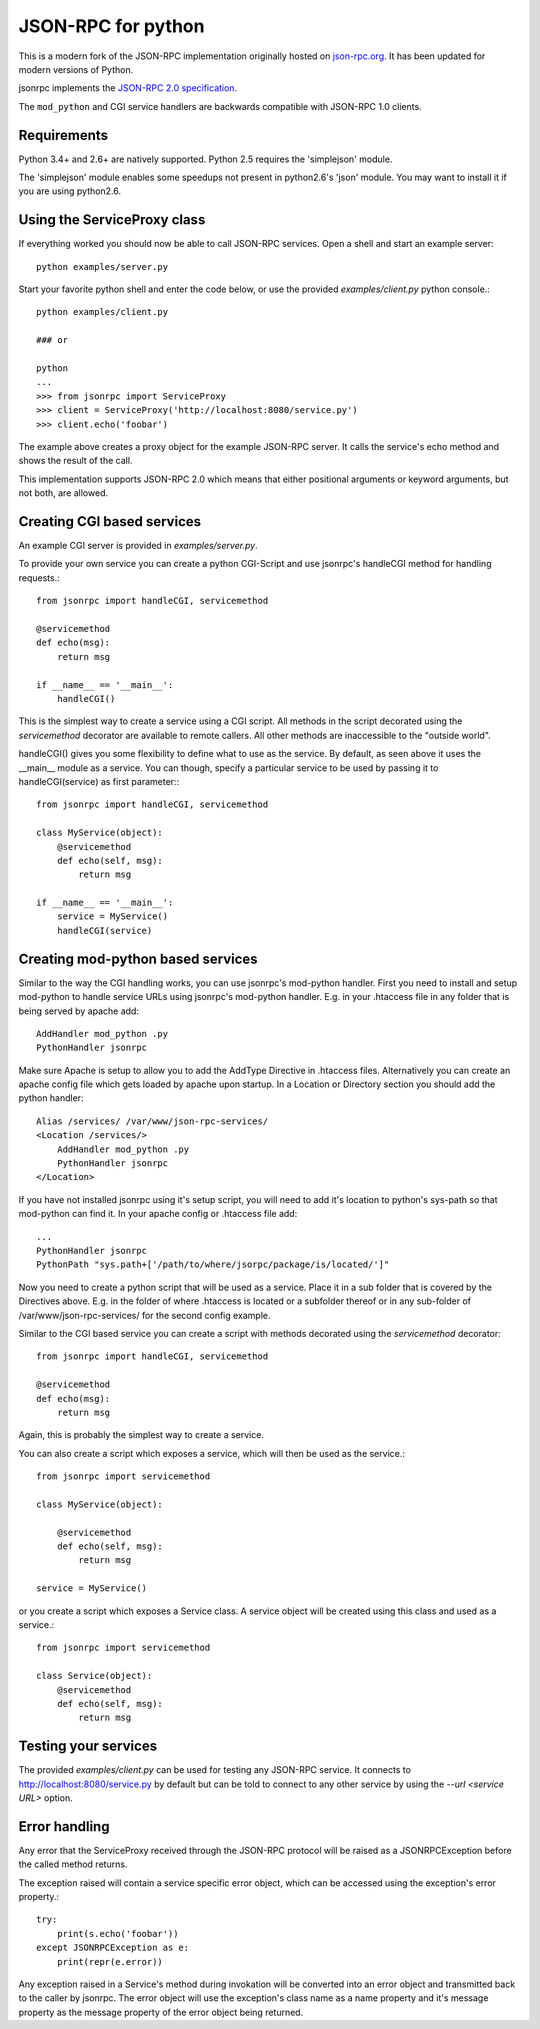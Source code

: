 JSON-RPC for python
===================
This is a modern fork of the JSON-RPC implementation originally
hosted on `json-rpc.org <http://json-rpc.org/wiki/python-json-rpc>`_.
It has been updated for modern versions of Python.

jsonrpc implements the
`JSON-RPC 2.0 specification <http://www.jsonrpc.org/spec.html>`_.

The ``mod_python`` and CGI service handlers are backwards compatible
with JSON-RPC 1.0 clients.


Requirements
------------
Python 3.4+ and 2.6+ are natively supported.
Python 2.5 requires the 'simplejson' module.

The 'simplejson' module enables some speedups not present
in python2.6's 'json' module.  You may want to install it
if you are using python2.6.

Using the ServiceProxy class
----------------------------
If everything worked you should now be able to call JSON-RPC services.
Open a shell and start an example server::

    python examples/server.py

Start your favorite python shell and enter the code below,
or use the provided `examples/client.py` python console.::

    python examples/client.py

    ### or

    python
    ...
    >>> from jsonrpc import ServiceProxy
    >>> client = ServiceProxy('http://localhost:8080/service.py')
    >>> client.echo('foobar')

The example above creates a proxy object for the example JSON-RPC server.
It calls the service's echo method and shows the result of the call.

This implementation supports JSON-RPC 2.0 which means that either
positional arguments or keyword arguments, but not both, are allowed.


Creating CGI based services
---------------------------
An example CGI server is provided in `examples/server.py`.

To provide your own service you can create a python CGI-Script and use
jsonrpc's handleCGI method for handling requests.::

    from jsonrpc import handleCGI, servicemethod

    @servicemethod
    def echo(msg):
        return msg

    if __name__ == '__main__':
        handleCGI()

This is the simplest way to create a service using a CGI script.
All methods in the script decorated using the `servicemethod` decorator
are available to remote callers.  All other methods are inaccessible
to the "outside world".

handleCGI() gives you some flexibility to define what to use as the service.
By default, as seen above it uses the __main__ module as a service.
You can though, specify a particular service to be used by passing it to
handleCGI(service) as first parameter:::

    from jsonrpc import handleCGI, servicemethod

    class MyService(object):
        @servicemethod
        def echo(self, msg):
            return msg

    if __name__ == '__main__':
        service = MyService()
        handleCGI(service)

Creating mod-python based services
----------------------------------
Similar to the way the CGI handling works, you can use jsonrpc's
mod-python handler. First you need to install and setup mod-python
to handle service URLs using jsonrpc's mod-python handler.
E.g. in your .htaccess file in any folder that is being served by apache add::

    AddHandler mod_python .py
    PythonHandler jsonrpc

Make sure Apache is setup to allow you to add the AddType Directive in
.htaccess files. Alternatively you can create an apache config file which
gets loaded by apache upon startup. In a Location or Directory section you
should add the python handler::

    Alias /services/ /var/www/json-rpc-services/
    <Location /services/>
        AddHandler mod_python .py
        PythonHandler jsonrpc
    </Location>

If you have not installed jsonrpc using it's setup script, you will need to
add it's location to python's sys-path so that mod-python can find it.
In your apache config or .htaccess file add::

    ...
    PythonHandler jsonrpc
    PythonPath "sys.path+['/path/to/where/jsorpc/package/is/located/']"

Now you need to create a python script that will be used as a service.
Place it in a sub folder that is covered by the Directives above.
E.g. in the folder of where .htaccess is located or a subfolder thereof or in
any sub-folder of /var/www/json-rpc-services/ for the second config example.

Similar to the CGI based service you can create a script with methods
decorated using the `servicemethod` decorator::

    from jsonrpc import handleCGI, servicemethod

    @servicemethod
    def echo(msg):
        return msg

Again, this is probably the simplest way to create a service.

You can also create a script which exposes a service, which will then be
used as the service.::

    from jsonrpc import servicemethod

    class MyService(object):

        @servicemethod
        def echo(self, msg):
            return msg

    service = MyService()

or you create a script which exposes a Service class. A service object
will be created using this class and used as a service.::

    from jsonrpc import servicemethod

    class Service(object):
        @servicemethod
        def echo(self, msg):
            return msg

Testing your services
---------------------
The provided `examples/client.py` can be used for testing any
JSON-RPC service.  It connects to http://localhost:8080/service.py
by default but can be told to connect to any other service by using
the `--url <service URL>` option.

Error handling
--------------
Any error that the ServiceProxy received through the JSON-RPC protocol
will be raised as a JSONRPCException before the called method returns.

The exception raised will contain a service specific error object,
which can be accessed using the exception's error property.::

    try:
        print(s.echo('foobar'))
    except JSONRPCException as e:
        print(repr(e.error))

Any exception raised in a Service's method during invokation will be
converted into an error object and transmitted back to the caller by jsonrpc.
The error object will use the exception's class name as a name property and
it's message property as the message property of the error object being
returned.
